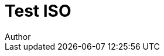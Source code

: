 = Test ISO
Author
:docfile: test.adoc
:nodoc:
:novalid:
:no-isobib:
:mn-document-class: csd
:mn-output-extensions: xml,pdf,html,doc
